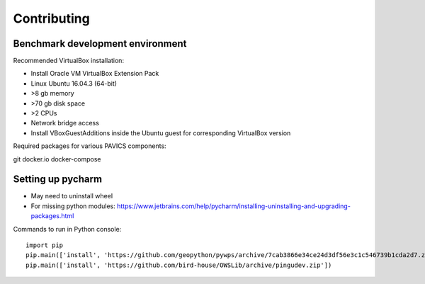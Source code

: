 ============
Contributing
============

Benchmark development environment
=================================

Recommended VirtualBox installation:

- Install Oracle VM VirtualBox Extension Pack
- Linux Ubuntu 16.04.3 (64-bit)
- >8 gb memory
- >70 gb disk space
- >2 CPUs
- Network bridge access
- Install VBoxGuestAdditions inside the Ubuntu guest for corresponding
  VirtualBox version

Required packages for various PAVICS components:

git docker.io docker-compose


Setting up pycharm
==================

- May need to uninstall wheel
- For missing python modules: https://www.jetbrains.com/help/pycharm/installing-uninstalling-and-upgrading-packages.html

Commands to run in Python console::

    import pip
    pip.main(['install', 'https://github.com/geopython/pywps/archive/7cab3866e34ce24d3df56e3c1c546739b1cda2d7.zip'])
    pip.main(['install', 'https://github.com/bird-house/OWSLib/archive/pingudev.zip'])
